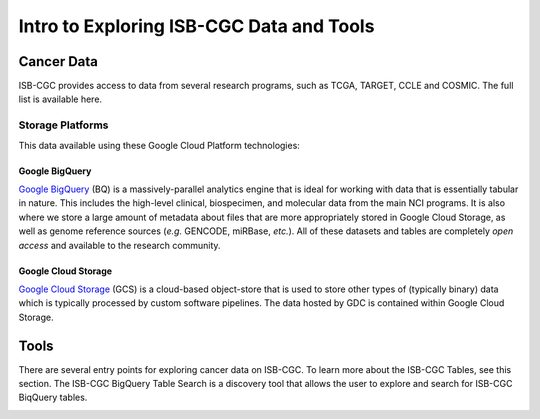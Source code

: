 *****************************************
Intro to Exploring ISB-CGC Data and Tools
*****************************************

------------
Cancer Data
------------

ISB-CGC provides access to data from several research programs, such as TCGA, TARGET, CCLE and COSMIC. The full list 
is available here.

Storage Platforms
----------------
This data available using these Google Cloud Platform technologies:

Google BigQuery
~~~~~~~~~~~~~~~~
`Google BigQuery <https://cloud.google.com/bigquery/>`_ (BQ) is a massively-parallel analytics engine that is ideal for working with data that is essentially tabular in nature. This includes the high-level clinical, biospecimen, and molecular data from the main NCI programs. It is also where we store a large amount of metadata about files that are more appropriately stored in Google Cloud Storage, as well as genome reference sources (*e.g.* GENCODE, miRBase, *etc.*). All of these datasets and tables are completely *open access* and available to the research community.

Google Cloud Storage
~~~~~~~~~~~~~~~~~~~~
`Google Cloud Storage <https://cloud.google.com/storage/>`_ (GCS) is a cloud-based object-store that is used to store other types of (typically binary) data which is typically processed by custom software pipelines. The data hosted by GDC is contained within Google Cloud Storage.

.. image:: DataStorageOnISBCGC.png
   :align: center

-----
Tools
-----

There are several entry points for exploring cancer data on ISB-CGC.
To learn more about the ISB-CGC Tables, see this section.
The ISB-CGC BigQuery Table Search is a discovery tool that allows the user to explore and search for ISB-CGC BiqQuery tables.


.. image:: ToolsForISBCGC.png
   :align: center
